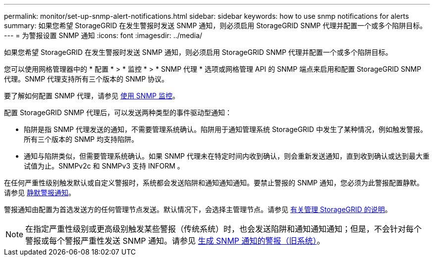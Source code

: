 ---
permalink: monitor/set-up-snmp-alert-notifications.html 
sidebar: sidebar 
keywords: how to use snmp notifications for alerts 
summary: 如果您希望 StorageGRID 在发生警报时发送 SNMP 通知，则必须启用 StorageGRID SNMP 代理并配置一个或多个陷阱目标。 
---
= 为警报设置 SNMP 通知
:icons: font
:imagesdir: ../media/


[role="lead"]
如果您希望 StorageGRID 在发生警报时发送 SNMP 通知，则必须启用 StorageGRID SNMP 代理并配置一个或多个陷阱目标。

您可以使用网格管理器中的 * 配置 * > * 监控 * > * SNMP 代理 * 选项或网格管理 API 的 SNMP 端点来启用和配置 StorageGRID SNMP 代理。SNMP 代理支持所有三个版本的 SNMP 协议。

要了解如何配置 SNMP 代理，请参见 xref:using-snmp-monitoring.adoc[使用 SNMP 监控]。

配置 StorageGRID SNMP 代理后，可以发送两种类型的事件驱动型通知：

* 陷阱是指 SNMP 代理发送的通知，不需要管理系统确认。陷阱用于通知管理系统 StorageGRID 中发生了某种情况，例如触发警报。所有三个版本的 SNMP 均支持陷阱。
* 通知与陷阱类似，但需要管理系统确认。如果 SNMP 代理未在特定时间内收到确认，则会重新发送通知，直到收到确认或达到最大重试值为止。SNMPv2c 和 SNMPv3 支持 INFORM 。


在任何严重性级别触发默认或自定义警报时，系统都会发送陷阱和通知通知通知。要禁止警报的 SNMP 通知，您必须为此警报配置静默。请参见 xref:silencing-alert-notifications.adoc[静默警报通知]。

警报通知由配置为首选发送方的任何管理节点发送。默认情况下，会选择主管理节点。请参见 xref:../admin/index.adoc[有关管理 StorageGRID 的说明]。


NOTE: 在指定严重性级别或更高级别触发某些警报（传统系统）时，也会发送陷阱和通知通知通知；但是，不会针对每个警报或每个警报严重性发送 SNMP 通知。请参见 xref:alarms-that-generate-snmp-notifications.adoc[生成 SNMP 通知的警报（旧系统）]。
